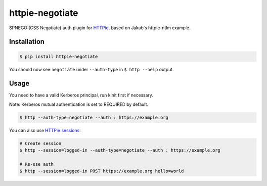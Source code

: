 httpie-negotiate
===========

SPNEGO (GSS Negotiate) auth plugin for `HTTPie <https://github.com/jkbr/httpie>`_, based on Jakub's httpie-ntlm example.


Installation
------------

.. code-block:: bash

    $ pip install httpie-negotiate


You should now see ``negotiate`` under ``--auth-type`` in ``$ http --help`` output.


Usage
-----

You need to have a valid Kerberos principal, run kinit first if necessary.

Note: Kerberos mutual authentication is set to REQUIRED by default.

.. code-block:: bash

    $ http --auth-type=negotiate --auth : https://example.org


You can also use `HTTPie sessions <https://github.com/jkbr/httpie#sessions>`_:

.. code-block:: bash

    # Create session
    $ http --session=logged-in --auth-type=negotiate --auth : https://example.org

    # Re-use auth
    $ http --session=logged-in POST https://example.org hello=world

